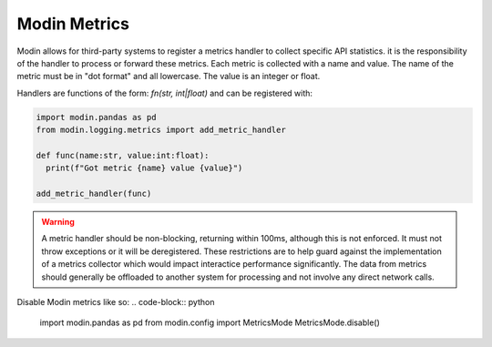 Modin Metrics
=============

Modin allows for third-party systems to register a metrics handler to collect specific API statistics.
it is the responsibility of the handler to process or forward these metrics. Each metric is collected
with a name and value. The name of the metric must be in "dot format" and all lowercase. The value is
an integer or float.

Handlers are functions of the form: `fn(str, int|float)` and can be registered with:

.. code-block:: python

  import modin.pandas as pd
  from modin.logging.metrics import add_metric_handler

  def func(name:str, value:int:float):
    print(f"Got metric {name} value {value}")

  add_metric_handler(func)

.. warning:: 
  A metric handler should be non-blocking, returning within 100ms, although this is not enforced. It must not throw exceptions or it will
  be deregistered. These restrictions are to help guard against the implementation of a metrics collector which would impact
  interactice performance significantly. The data from metrics should generally be offloaded to another system for processing
  and not involve any direct network calls.

Disable Modin metrics like so:
.. code-block:: python

  import modin.pandas as pd
  from modin.config import MetricsMode
  MetricsMode.disable()
